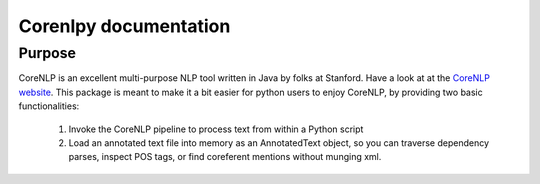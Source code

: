 Corenlpy documentation
======================

Purpose
-------

CoreNLP is an excellent multi-purpose NLP tool written in Java by folks at
Stanford.  Have a look at at the 
`CoreNLP website <https://stanfordnlp.github.io/CoreNLP/>`_.  
This package is meant to make it a bit easier for python users to enjoy 
CoreNLP, by providing two basic functionalities:

    1. Invoke the CoreNLP pipeline to process text from within a Python 
       script

    2. Load an annotated text file into memory as an AnnotatedText object,
       so you can traverse dependency parses, inspect POS tags, or
       find coreferent mentions without munging xml.
